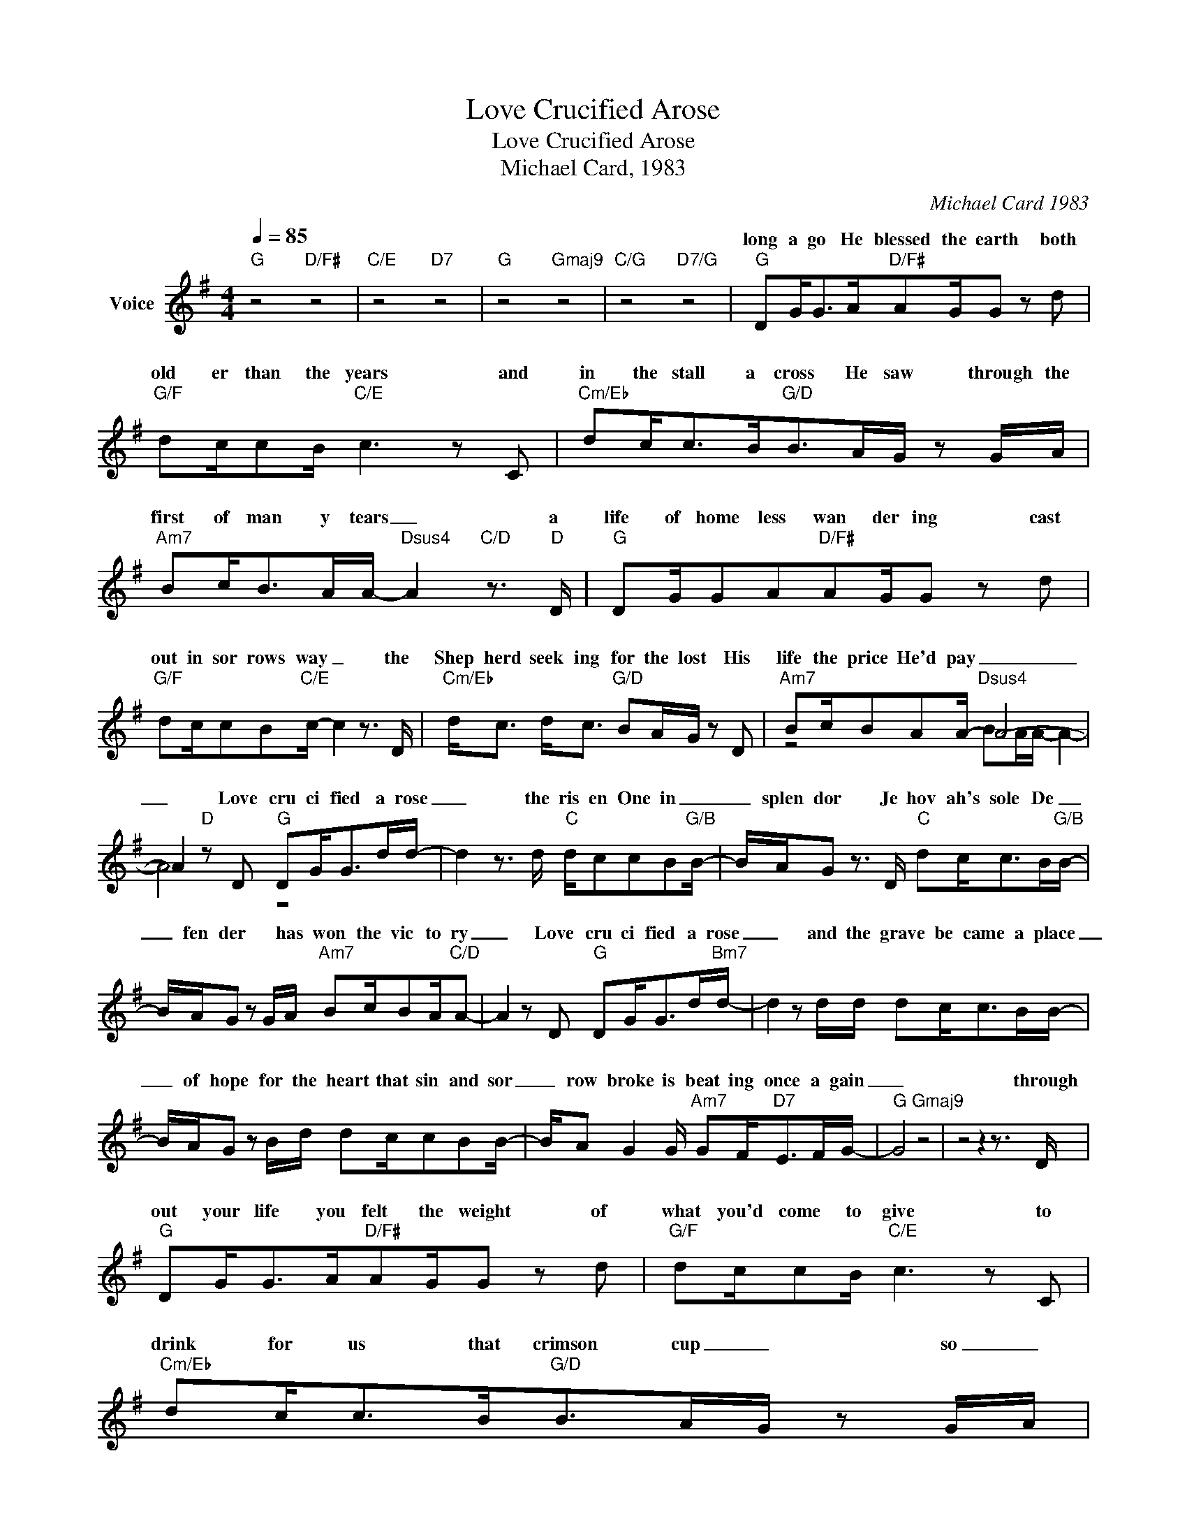 X:1
T:Love Crucified Arose
T:Love Crucified Arose
T:Michael Card, 1983
C:Michael Card 1983
Z:All Rights Reserved
%%score ( 1 2 )
L:1/8
Q:1/4=85
M:4/4
K:G
V:1 treble nm="Voice"
%%MIDI channel 2
%%MIDI program 54
V:2 treble 
%%MIDI program 54
V:1
"G" z4"D/F#" z4 |"C/E" z4"D7" z4 |"G" z4"Gmaj9" z4 |"C/G" z4"D7/G" z4 |"G" DG<GA/"D/F#"AG/G z d | %5
w: ||||long a go He blessed the earth both|
"G/F" dc/cB/"C/E" c3 z C |"Cm/Eb" dc<cB<"G/D"BA/G/ z G/A/ | %7
w: old er than the years and|in the stall a cross He saw through the|
"Am7" Bc<BA/A/-"Dsus4" A2"C/D" z3/2"D" D/ |"G" DG/GA"D/F#"AG/G z d | %9
w: first of man y tears _ a|life of home less wan der ing cast|
"G/F" dc/cB"C/E"c/- c2 z3/2 D/ |"Cm/Eb" d<c d<c"G/D" BA/G/ z D |"Am7" Bc/BAA/-"Dsus4" A4- | %12
w: out in sor rows way _ the|Shep herd seek ing for the lost His|life the price He'd pay _|
 A2"D" z D"G" DG<Gd/d/- | d2 z3/2 d/"C" d/ccB"G/B"B/- | B/A/G z3/2 D/"C" dc<cB/"G/B"B/- | %15
w: _ Love cru ci fied a rose|_ the ris en One in _|_ splen dor Je hov ah's sole De _|
 B/A/G z G/A/"Am7" Bc/BA/"C/D"A- | A2 z D"G" DG<Gd/"Bm7"d/- | d2 z d/d/ dc<cB/B/- | %18
w: _ fen der * has won the vic to ry|_ Love cru ci fied a rose|_ and the grave be came a place|
 B/A/G z B/d/ dc/cBB/- | B/A G2 G/"Am7" GF<"D7"EF/G/- |"G" G4"Gmaj9" z4 | z4 z2 z3/2 D/ | %22
w: _ of hope for the heart that sin and sor|_ row broke is beat ing once a gain|_|through|
"G" DG<GA/"D/F#"AG/G z d |"G/F" dc/cB/"C/E" c3 z C |"Cm/Eb" dc<cB<"G/D"BA/G/ z G/A/ | %25
w: out your life you felt the weight of|what you'd come to give to|drink for us that crimson cup _ so _|
"Am7" Bc<BA/A/-"Dsus4" A2"C/D" z3/2"D" D/ |"G" DG/GA"D/F#"AG/G z d | %27
w: we might real ly live _ at|last the time to love and die the|
"G/F" dc/cB"C/E"c/- c2 z3/2 D/ |"Cm/Eb" d<c d<c"G/D" BA/G/ z D |"Am7" Bc/BAA/-"Dsus4" A4- | %30
w: dark a ap point ed day that|one for sak en mo ment when your|Fa ther turned _ His _|
 A2"D" z D"G" DG<Gd/d/- | d2 z3/2 d/"C" d/ccB"G/B"B/- | B/A/G z3/2 D/"C" dc<cB/"G/B"B/- | %33
w: _ love cru ci fied a rose|_ the ris en One in _|_ splen dor Je hov ah's sole De _|
 B/A/G z G/A/"Am7" Bc/BA/"C/D"A- | A2 z D"G" DG<Gd/"Bm7"d/- | d2 z d/d/ dc<cB/B/- | %36
w: _ fen der * has won the vic to ry|_ Love cru ci fied a rose|_ and the grave be came a place|
 B/A/G z B/d/ dc/cBB/- | B/A G2 G/"Am7" GF<"D7"EF/G/- |"G" G4 z2 z D |"G" DG<Gd/d/- d2 z3/2 d/ | %40
w: _ of hope for the heart that sin and sor|_ row broke is beat ing once a gain|_ love|cru ci fied a rose _ the|
"C" d/ccB"G/B"BA/G z3/2 D/ |"C" dc<cB/"G/B"BA/G z G/A/ |"Am7" Bc/BA/"C/D" A3 z D | %43
w: ris en One in _ splen dor Je|hov ah's sole De _ fen der * has|won the vic to ry Love|
"G" DG<Gd/"Bm7"d/- d2 z d/d/ | dc<cB/BA/G z B/d/ | dc/cBBA G2 G/ |"Am7" GF<"D7"EF/G/-"G" G4- | %47
w: cru ci fied a rose _ and the|grave be came a place of hope for the|heart that sin and sor row broke is|beat ing once a gain _|
 G4 z4 | x8 | x8 | z8 | z8 |] %52
w: _|||||
V:2
 x8 | x8 | x8 | x8 | x8 | x8 | x8 | x8 | x8 | x8 | x8 | z4 BA/A/- A2- | A4 z4 | x8 | x8 | x8 | x8 | %17
w: |||||||||||||||||
 x8 | x8 | x8 | x8 | x8 | x8 | x8 | x8 | x8 | x8 | x8 | x8 | z4 BA/A/- A2- | A4 z4 | x8 | x8 | x8 | %34
w: ||||||||||||face a way _|_||||
 x8 | x8 | x8 | x8 | x8 | x8 | x8 | x8 | x8 | x8 | x8 | x8 | z4 z4 |"D/F#" z4"C/E" z2"D7" z2 | %48
w: ||||||||||||||
 z4"G" z4 | z4 z4 | x8 | x8 |] %52
w: ||||

